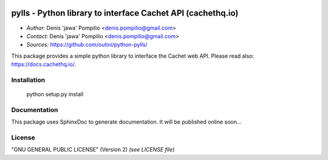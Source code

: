 |PythonSupport|_ |License|_ |Codacy|_ |Coverage|_

pylls - Python library to interface Cachet API (cachethq.io)
============================================================

* *Author:* Denis 'jawa' Pompilio <denis.pompilio@gmail.com>
* *Contact:* Denis 'jawa' Pompilio <denis.pompilio@gmail.com>
* *Sources:* https://github.com/outini/python-pylls/

This package provides a simple python library to interface the Cachet web API.
Please read also: https://docs.cachethq.io/.

Installation
------------

    python setup.py install

Documentation
-------------

This package uses SphinxDoc to generate documentation. It will be published
online soon...

License
-------

"GNU GENERAL PUBLIC LICENSE" (Version 2) *(see LICENSE file)*


.. |PythonSupport| image:: https://img.shields.io/badge/python-3.4-blue.svg
.. _PythonSupport: https://github.com/outini/python-pylls/
.. |License| image:: https://img.shields.io/badge/license-GPLv2-green.svg
.. _License: https://github.com/outini/python-pylls/
.. |Codacy| image:: https://api.codacy.com/project/badge/Grade/515d9cec36314e5d95a957ede5eb89f1
.. _Codacy: https://www.codacy.com/app/outini/python-pylls
.. |Coverage| image:: https://api.codacy.com/project/badge/Coverage/515d9cec36314e5d95a957ede5eb89f1
.. _Coverage: https://www.codacy.com/app/outini/python-pylls
